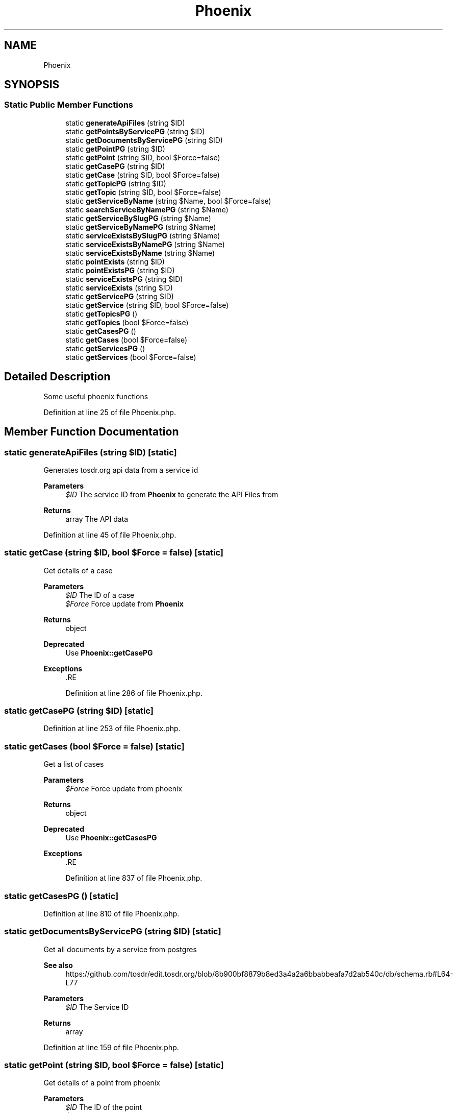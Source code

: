 .TH "Phoenix" 3 "Sat Dec 26 2020" "CrispCMS Plugin API" \" -*- nroff -*-
.ad l
.nh
.SH NAME
Phoenix
.SH SYNOPSIS
.br
.PP
.SS "Static Public Member Functions"

.in +1c
.ti -1c
.RI "static \fBgenerateApiFiles\fP (string $ID)"
.br
.ti -1c
.RI "static \fBgetPointsByServicePG\fP (string $ID)"
.br
.ti -1c
.RI "static \fBgetDocumentsByServicePG\fP (string $ID)"
.br
.ti -1c
.RI "static \fBgetPointPG\fP (string $ID)"
.br
.ti -1c
.RI "static \fBgetPoint\fP (string $ID, bool $Force=false)"
.br
.ti -1c
.RI "static \fBgetCasePG\fP (string $ID)"
.br
.ti -1c
.RI "static \fBgetCase\fP (string $ID, bool $Force=false)"
.br
.ti -1c
.RI "static \fBgetTopicPG\fP (string $ID)"
.br
.ti -1c
.RI "static \fBgetTopic\fP (string $ID, bool $Force=false)"
.br
.ti -1c
.RI "static \fBgetServiceByName\fP (string $Name, bool $Force=false)"
.br
.ti -1c
.RI "static \fBsearchServiceByNamePG\fP (string $Name)"
.br
.ti -1c
.RI "static \fBgetServiceBySlugPG\fP (string $Name)"
.br
.ti -1c
.RI "static \fBgetServiceByNamePG\fP (string $Name)"
.br
.ti -1c
.RI "static \fBserviceExistsBySlugPG\fP (string $Name)"
.br
.ti -1c
.RI "static \fBserviceExistsByNamePG\fP (string $Name)"
.br
.ti -1c
.RI "static \fBserviceExistsByName\fP (string $Name)"
.br
.ti -1c
.RI "static \fBpointExists\fP (string $ID)"
.br
.ti -1c
.RI "static \fBpointExistsPG\fP (string $ID)"
.br
.ti -1c
.RI "static \fBserviceExistsPG\fP (string $ID)"
.br
.ti -1c
.RI "static \fBserviceExists\fP (string $ID)"
.br
.ti -1c
.RI "static \fBgetServicePG\fP (string $ID)"
.br
.ti -1c
.RI "static \fBgetService\fP (string $ID, bool $Force=false)"
.br
.ti -1c
.RI "static \fBgetTopicsPG\fP ()"
.br
.ti -1c
.RI "static \fBgetTopics\fP (bool $Force=false)"
.br
.ti -1c
.RI "static \fBgetCasesPG\fP ()"
.br
.ti -1c
.RI "static \fBgetCases\fP (bool $Force=false)"
.br
.ti -1c
.RI "static \fBgetServicesPG\fP ()"
.br
.ti -1c
.RI "static \fBgetServices\fP (bool $Force=false)"
.br
.in -1c
.SH "Detailed Description"
.PP 
Some useful phoenix functions 
.PP
Definition at line 25 of file Phoenix\&.php\&.
.SH "Member Function Documentation"
.PP 
.SS "static generateApiFiles (string $ID)\fC [static]\fP"
Generates tosdr\&.org api data from a service id 
.PP
\fBParameters\fP
.RS 4
\fI$ID\fP The service ID from \fBPhoenix\fP to generate the API Files from 
.RE
.PP
\fBReturns\fP
.RS 4
array The API data 
.RE
.PP

.PP
Definition at line 45 of file Phoenix\&.php\&.
.SS "static getCase (string $ID, bool $Force = \fCfalse\fP)\fC [static]\fP"
Get details of a case 
.PP
\fBParameters\fP
.RS 4
\fI$ID\fP The ID of a case 
.br
\fI$Force\fP Force update from \fBPhoenix\fP 
.RE
.PP
\fBReturns\fP
.RS 4
object 
.RE
.PP
\fBDeprecated\fP
.RS 4
Use \fBPhoenix::getCasePG\fP 
.RE
.PP
\fBExceptions\fP
.RS 4
\fI\fP .RE
.PP

.PP
Definition at line 286 of file Phoenix\&.php\&.
.SS "static getCasePG (string $ID)\fC [static]\fP"

.PP
Definition at line 253 of file Phoenix\&.php\&.
.SS "static getCases (bool $Force = \fCfalse\fP)\fC [static]\fP"
Get a list of cases 
.PP
\fBParameters\fP
.RS 4
\fI$Force\fP Force update from phoenix 
.RE
.PP
\fBReturns\fP
.RS 4
object 
.RE
.PP
\fBDeprecated\fP
.RS 4
Use \fBPhoenix::getCasesPG\fP 
.RE
.PP
\fBExceptions\fP
.RS 4
\fI\fP .RE
.PP

.PP
Definition at line 837 of file Phoenix\&.php\&.
.SS "static getCasesPG ()\fC [static]\fP"

.PP
Definition at line 810 of file Phoenix\&.php\&.
.SS "static getDocumentsByServicePG (string $ID)\fC [static]\fP"
Get all documents by a service from postgres 
.PP
\fBSee also\fP
.RS 4
https://github.com/tosdr/edit.tosdr.org/blob/8b900bf8879b8ed3a4a2a6bbabbeafa7d2ab540c/db/schema.rb#L64-L77 
.RE
.PP
\fBParameters\fP
.RS 4
\fI$ID\fP The Service ID 
.RE
.PP
\fBReturns\fP
.RS 4
array 
.RE
.PP

.PP
Definition at line 159 of file Phoenix\&.php\&.
.SS "static getPoint (string $ID, bool $Force = \fCfalse\fP)\fC [static]\fP"
Get details of a point from phoenix 
.PP
\fBParameters\fP
.RS 4
\fI$ID\fP The ID of the point 
.br
\fI$Force\fP Force update from phoenix 
.RE
.PP
\fBReturns\fP
.RS 4
object 
.RE
.PP
\fBDeprecated\fP
.RS 4
Use \fBPhoenix::getPointPG\fP 
.RE
.PP
\fBExceptions\fP
.RS 4
\fI\fP .RE
.PP

.PP
Definition at line 215 of file Phoenix\&.php\&.
.SS "static getPointPG (string $ID)\fC [static]\fP"

.PP
Definition at line 183 of file Phoenix\&.php\&.
.SS "static getPointsByServicePG (string $ID)\fC [static]\fP"
Retrieve points by a service from postgres 
.PP
\fBSee also\fP
.RS 4
https://github.com/tosdr/edit.tosdr.org/blob/8b900bf8879b8ed3a4a2a6bbabbeafa7d2ab540c/db/schema.rb#L89-L111 Database Schema 
.RE
.PP
\fBParameters\fP
.RS 4
\fI$ID\fP The ID of the Service 
.RE
.PP
\fBReturns\fP
.RS 4
array 
.RE
.PP

.PP
Definition at line 124 of file Phoenix\&.php\&.
.SS "static getService (string $ID, bool $Force = \fCfalse\fP)\fC [static]\fP"
Get details of a service by name 
.PP
\fBParameters\fP
.RS 4
\fI$ID\fP The ID of a service 
.br
\fI$Force\fP Force update from phoenix 
.RE
.PP
\fBReturns\fP
.RS 4
object 
.RE
.PP
\fBDeprecated\fP
.RS 4
Use \fBPhoenix::getServicePG\fP 
.RE
.PP
\fBExceptions\fP
.RS 4
\fI\fP .RE
.PP

.PP
Definition at line 693 of file Phoenix\&.php\&.
.SS "static getServiceByName (string $Name, bool $Force = \fCfalse\fP)\fC [static]\fP"
Get details of a service by name 
.PP
\fBParameters\fP
.RS 4
\fI$Name\fP The name of the service 
.br
\fI$Force\fP Force update from phoenix 
.RE
.PP
\fBReturns\fP
.RS 4
object 
.RE
.PP
\fBDeprecated\fP
.RS 4
Use \fBPhoenix::getServiceByNamePG\fP 
.RE
.PP
\fBExceptions\fP
.RS 4
\fI\fP .RE
.PP

.PP
Definition at line 402 of file Phoenix\&.php\&.
.SS "static getServiceByNamePG (string $Name)\fC [static]\fP"

.PP
Definition at line 483 of file Phoenix\&.php\&.
.SS "static getServiceBySlugPG (string $Name)\fC [static]\fP"

.PP
Definition at line 459 of file Phoenix\&.php\&.
.SS "static getServicePG (string $ID)\fC [static]\fP"

.PP
Definition at line 653 of file Phoenix\&.php\&.
.SS "static getServices (bool $Force = \fCfalse\fP)\fC [static]\fP"
Get a list of services 
.PP
\fBParameters\fP
.RS 4
\fI$Force\fP Force update from phoenix 
.RE
.PP
\fBReturns\fP
.RS 4
object 
.RE
.PP
\fBDeprecated\fP
.RS 4
Please use \fBPhoenix::getServicesPG\fP 
.RE
.PP
\fBExceptions\fP
.RS 4
\fI\fP .RE
.PP

.PP
Definition at line 903 of file Phoenix\&.php\&.
.SS "static getServicesPG ()\fC [static]\fP"

.PP
Definition at line 876 of file Phoenix\&.php\&.
.SS "static getTopic (string $ID, bool $Force = \fCfalse\fP)\fC [static]\fP"
Get details of a topic 
.PP
\fBParameters\fP
.RS 4
\fI$ID\fP The topic id 
.br
\fI$Force\fP Force update from phoenix 
.RE
.PP
\fBReturns\fP
.RS 4
object 
.RE
.PP
\fBDeprecated\fP
.RS 4
Use \fBPhoenix::getTopicPG\fP 
.RE
.PP
\fBExceptions\fP
.RS 4
\fI\fP .RE
.PP

.PP
Definition at line 356 of file Phoenix\&.php\&.
.SS "static getTopicPG (string $ID)\fC [static]\fP"

.PP
Definition at line 324 of file Phoenix\&.php\&.
.SS "static getTopics (bool $Force = \fCfalse\fP)\fC [static]\fP"
Get a list of topics 
.PP
\fBParameters\fP
.RS 4
\fI$Force\fP Force update from phoenix 
.RE
.PP
\fBReturns\fP
.RS 4
object 
.RE
.PP
\fBDeprecated\fP
.RS 4
Use \fBPhoenix::getServicesPG\fP 
.RE
.PP
\fBExceptions\fP
.RS 4
\fI\fP .RE
.PP

.PP
Definition at line 772 of file Phoenix\&.php\&.
.SS "static getTopicsPG ()\fC [static]\fP"

.PP
Definition at line 745 of file Phoenix\&.php\&.
.SS "static pointExists (string $ID)\fC [static]\fP"
Check if the point exists by name 
.PP
\fBParameters\fP
.RS 4
\fI$ID\fP The ID of the point 
.RE
.PP
\fBDeprecated\fP
.RS 4
Use \fBPhoenix::pointExistsPG\fP 
.RE
.PP
\fBReturns\fP
.RS 4
bool 
.RE
.PP

.PP
Definition at line 583 of file Phoenix\&.php\&.
.SS "static pointExistsPG (string $ID)\fC [static]\fP"

.PP
Definition at line 591 of file Phoenix\&.php\&.
.SS "static searchServiceByNamePG (string $Name)\fC [static]\fP"

.PP
Definition at line 422 of file Phoenix\&.php\&.
.SS "static serviceExists (string $ID)\fC [static]\fP"
Check if a service exists by name 
.PP
\fBParameters\fP
.RS 4
\fI$ID\fP The ID of the service 
.RE
.PP
\fBReturns\fP
.RS 4
bool 
.RE
.PP
\fBDeprecated\fP
.RS 4
Use \fBPhoenix::serviceExistsPG\fP 
.RE
.PP

.PP
Definition at line 645 of file Phoenix\&.php\&.
.SS "static serviceExistsByName (string $Name)\fC [static]\fP"
Check if a service exists by name 
.PP
\fBParameters\fP
.RS 4
\fI$Name\fP The name of the service 
.RE
.PP
\fBReturns\fP
.RS 4
bool 
.RE
.PP
\fBDeprecated\fP
.RS 4
Use \fBPhoenix::serviceExistsByNamePG\fP 
.RE
.PP

.PP
Definition at line 567 of file Phoenix\&.php\&.
.SS "static serviceExistsByNamePG (string $Name)\fC [static]\fP"

.PP
Definition at line 537 of file Phoenix\&.php\&.
.SS "static serviceExistsBySlugPG (string $Name)\fC [static]\fP"

.PP
Definition at line 513 of file Phoenix\&.php\&.
.SS "static serviceExistsPG (string $ID)\fC [static]\fP"

.PP
Definition at line 615 of file Phoenix\&.php\&.

.SH "Author"
.PP 
Generated automatically by Doxygen for CrispCMS Plugin API from the source code\&.
